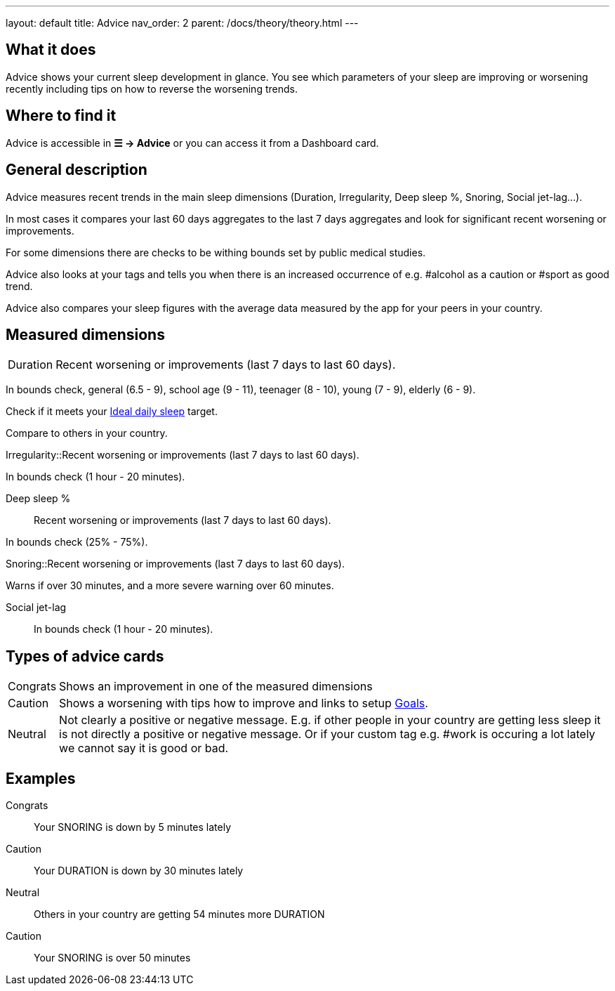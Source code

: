 ---
layout: default
title: Advice
nav_order: 2
parent: /docs/theory/theory.html
---

:toc:


== What it does

Advice shows your current sleep development in glance. You see which parameters of your sleep are improving or worsening recently including tips on how to reverse the worsening trends.

== Where to find it

Advice is accessible in *☰ -> Advice* or you can access it from a Dashboard card.

== General description

Advice measures recent trends in the main sleep dimensions (Duration, Irregularity, Deep sleep %, Snoring, Social jet-lag...).

In most cases it compares your last 60 days aggregates to the last 7 days aggregates and look for significant recent worsening or improvements.

For some dimensions there are checks to be withing bounds set by public medical studies.

Advice also looks at your tags and tells you when there is an increased occurrence of e.g. #alcohol as a caution or #sport as good trend.

Advice also compares your sleep figures with the average data measured by the app for your peers in your country.

== Measured dimensions

[horizontal]
Duration:: Recent worsening or improvements (last 7 days to last 60 days).

In bounds check, general (6.5 - 9), school age (9 - 11), teenager (8 - 10), young (7 - 9), elderly (6 - 9).

Check if it meets your link:/docs/ideal_daily_sleep.html[Ideal daily sleep] target.

Compare to others in your country.

Irregularity::Recent worsening or improvements (last 7 days to last 60 days).

In bounds check (1 hour - 20 minutes).

Deep sleep %:: Recent worsening or improvements (last 7 days to last 60 days).

In bounds check (25% - 75%).

Snoring::Recent worsening or improvements (last 7 days to last 60 days).

Warns if over 30 minutes, and a more severe warning over 60 minutes.

Social jet-lag:: In bounds check (1 hour - 20 minutes).


== Types of advice cards

[horizontal]
Congrats:: Shows an improvement in one of the measured dimensions
Caution:: Shows a worsening with tips how to improve and links to setup link:/docs/sleep_advanced/goals.html[Goals].
Neutral:: Not clearly a positive or negative message. E.g. if other people in your country are getting less sleep it is not directly a positive or negative message. Or if your custom tag e.g. #work is occuring a lot lately we cannot say it is good or bad.


== Examples

Congrats:: Your SNORING is down by 5 minutes lately
Caution:: Your DURATION is down by 30 minutes lately
Neutral:: Others in your country are getting 54 minutes more DURATION
Caution:: Your SNORING is over 50 minutes
